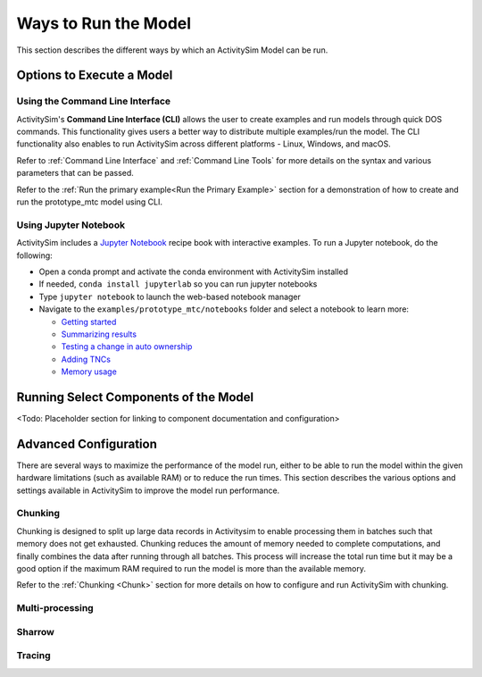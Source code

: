 Ways to Run the Model
=====================

This section describes the different ways by which an ActivitySim Model can be run.


Options to Execute a Model
--------------------------

Using the Command Line Interface
________________________________

ActivitySim's **Command Line Interface (CLI)** allows the user to create examples and run models through quick DOS commands. This functionality gives users a better way to distribute multiple examples/run the model. The CLI functionality also enables to run ActivitySim across different platforms -  Linux, Windows, and macOS.

Refer to :ref:`Command Line Interface` and :ref:`Command Line Tools` for more details on the syntax and various parameters that can be passed.

Refer to the :ref:`Run the primary example<Run the Primary Example>` section for a demonstration of how to create and run the prototype_mtc model using CLI.



Using Jupyter Notebook
______________________

ActivitySim includes a `Jupyter Notebook <https://jupyter.org>`__ recipe book with interactive examples.  To run a Jupyter notebook, do the following:

* Open a conda prompt and activate the conda environment with ActivitySim installed
* If needed, ``conda install jupyterlab`` so you can run jupyter notebooks
* Type ``jupyter notebook`` to launch the web-based notebook manager
* Navigate to the ``examples/prototype_mtc/notebooks`` folder and select a notebook to learn more:

  * `Getting started <https://github.com/ActivitySim/activitysim/blob/main/activitysim/examples/prototype_mtc/notebooks/getting_started.ipynb/>`__
  * `Summarizing results <https://github.com/ActivitySim/activitysim/blob/main/activitysim/examples/prototype_mtc/notebooks/summarizing_results.ipynb/>`__
  * `Testing a change in auto ownership <https://github.com/ActivitySim/activitysim/blob/main/activitysim/examples/prototype_mtc/notebooks/change_in_auto_ownership.ipynb/>`__
  * `Adding TNCs <https://github.com/ActivitySim/activitysim/blob/main/activitysim/examples/prototype_mtc/notebooks/adding_tncs.ipynb/>`__
  * `Memory usage <https://github.com/ActivitySim/activitysim/blob/main/activitysim/examples/prototype_mtc/notebooks/memory_usage.ipynb/>`__

Running Select Components of the Model
--------------------------------------

<Todo: Placeholder section for linking to component documentation and configuration>

Advanced Configuration
----------------------

There are several ways to maximize the performance of the model run, either to be able to run the model within the given hardware limitations (such as available RAM) or to reduce the run times. This section describes the various options and settings available in ActivitySim to improve the model run performance.

Chunking
________

Chunking is designed to split up large data records in Activitysim to enable processing them in batches such that memory does not get exhausted. Chunking reduces the amount of memory needed to complete computations, and finally combines the data after running through all batches. This process will increase the total run time but it may be a good option if the maximum RAM required to run the model is more than the available memory.


Refer to the :ref:`Chunking <Chunk>` section for more details on how to configure and run ActivitySim with chunking.

Multi-processing
________________

Sharrow
_______

Tracing
_______



